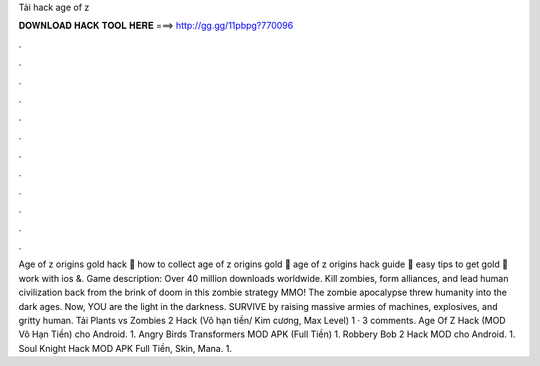 Tải hack age of z

𝐃𝐎𝐖𝐍𝐋𝐎𝐀𝐃 𝐇𝐀𝐂𝐊 𝐓𝐎𝐎𝐋 𝐇𝐄𝐑𝐄 ===> http://gg.gg/11pbpg?770096

.

.

.

.

.

.

.

.

.

.

.

.

Age of z origins gold hack 👑 how to collect age of z origins gold 👊 age of z origins hack guide 👀 easy tips to get gold 👀 work with ios &. Game description: Over 40 million downloads worldwide. Kill zombies, form alliances, and lead human civilization back from the brink of doom in this zombie strategy MMO! The zombie apocalypse threw humanity into the dark ages. Now, YOU are the light in the darkness. SURVIVE by raising massive armies of machines, explosives, and gritty human. Tải Plants vs Zombies 2 Hack (Vô hạn tiền/ Kim cương, Max Level) 1 · 3 comments. Age Of Z Hack (MOD Vô Hạn Tiền) cho Android. 1. Angry Birds Transformers MOD APK (Full Tiền) 1. Robbery Bob 2 Hack MOD cho Android. 1. Soul Knight Hack MOD APK Full Tiền, Skin, Mana. 1.